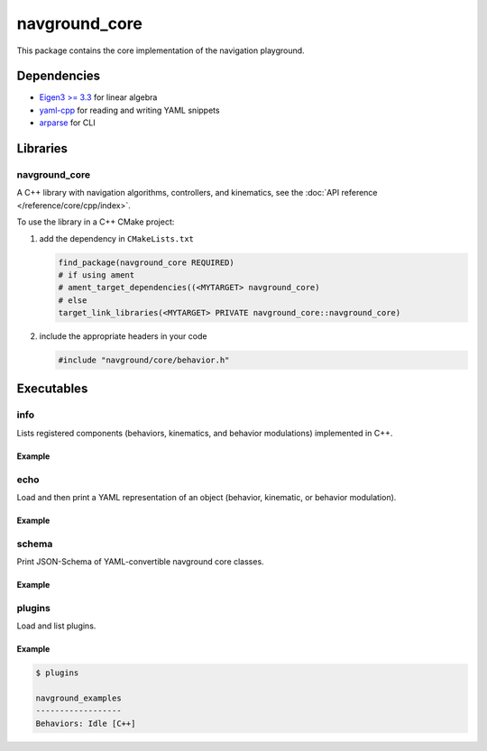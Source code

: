 ==============
navground_core
==============

This package contains the core implementation of the navigation playground.

Dependencies
============

- `Eigen3 >= 3.3 <https://eigen.tuxfamily.org>`_ for linear algebra
- `yaml-cpp <https://github.com/jbeder/yaml-cpp>`_ for reading and writing YAML snippets
- `arparse <https://github.com/p-ranav/argparse>`_ for CLI

Libraries
=========

navground_core
---------------

A C++ library with navigation algorithms, controllers, and kinematics, see the :doc:`API reference </reference/core/cpp/index>`.

To use the library in a C++ CMake project:

#. add the dependency in ``CMakeLists.txt``

   .. code-block:: cmake

      find_package(navground_core REQUIRED)
      # if using ament
      # ament_target_dependencies((<MYTARGET> navground_core)
      # else
      target_link_libraries(<MYTARGET> PRIVATE navground_core::navground_core)

#. include the appropriate headers in your code

   .. code-block:: cpp

      #include "navground/core/behavior.h"


Executables
===========

.. _info:

info
----

Lists registered components (behaviors, kinematics, and behavior modulations) implemented in C++.


.. argparse::
   :module: navground.core.info
   :func: parser
   :prog: info
   :nodescription:
   :nodefault:

Example
~~~~~~~

.. ng-command-output:: info --properties
   :package: navground_core
   :ellipsis: 20

.. _echo:


echo
----

Load and then print a YAML representation of an object (behavior, kinematic, or behavior modulation).

.. argparse::
   :module: navground.core.echo
   :func: parser
   :prog: echo
   :nodescription:
   :nodefault:

Example
~~~~~~~

.. ng-command-output:: echo kinematics "{type: 2WDiff}"
   :package: navground_core
   :ellipsis: 20


.. _schema:

schema
-------

Print JSON-Schema of YAML-convertible navground core classes.

.. argparse::
   :module: navground.core.print_schema
   :func: parser
   :prog: schema
   :nodescription:
   :nodefault:

Example
~~~~~~~

.. ng-command-output:: schema core
   :package: navground_core
   :ellipsis: 20

.. _plugins:

plugins
-------

Load and list plugins.

.. argparse::
   :module: navground.core.list_plugins
   :func: parser
   :prog: plugins
   :nodescription:
   :nodefault:

Example
~~~~~~~

.. .. ng-command-output:: plugins
..    :package: navground_core
..    :ellipsis: 20

.. code-block:: console

   $ plugins

   navground_examples
   ------------------
   Behaviors: Idle [C++]